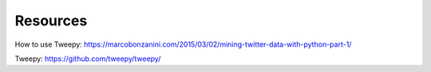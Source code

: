 Resources
============

How to use Tweepy: https://marcobonzanini.com/2015/03/02/mining-twitter-data-with-python-part-1/

Tweepy: https://github.com/tweepy/tweepy/
